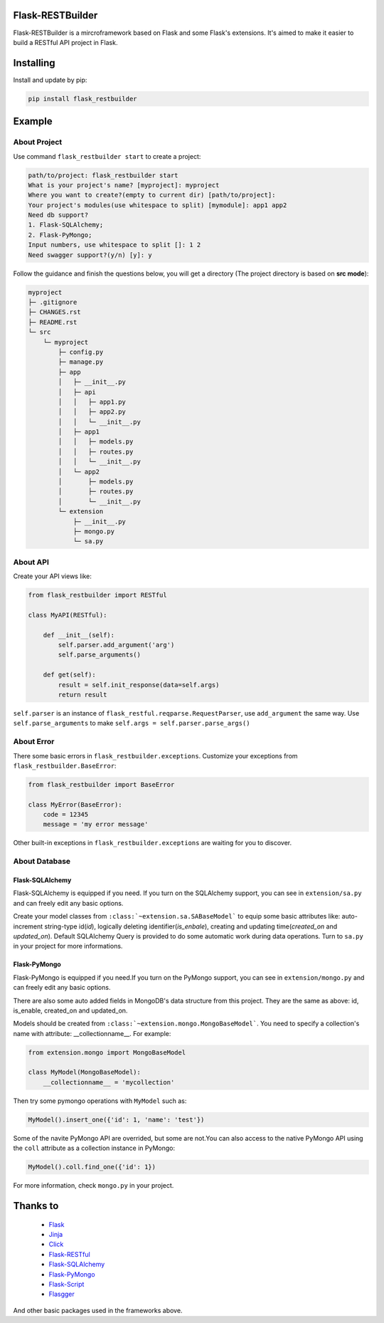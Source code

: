 Flask-RESTBuilder
=================

Flask-RESTBuilder is a mircroframework based on Flask and some Flask's
extensions. It's aimed to make it easier to build a RESTful API project in Flask.

Installing
==========

Install and update by pip:

.. code-block:: text

    pip install flask_restbuilder

Example
=======

About Project
-------------

Use command ``flask_restbuilder start`` to create a project:

.. code-block:: text

    path/to/project: flask_restbuilder start
    What is your project's name? [myproject]: myproject
    Where you want to create?(empty to current dir) [path/to/project]:
    Your project's modules(use whitespace to split) [mymodule]: app1 app2
    Need db support?
    1. Flask-SQLAlchemy;
    2. Flask-PyMongo;
    Input numbers, use whitespace to split []: 1 2
    Need swagger support?(y/n) [y]: y

Follow the guidance and finish the questions below, you will get a directory
(The project directory is based on **src mode**):

.. code-block:: text

    myproject
    ├─ .gitignore
    ├─ CHANGES.rst
    ├─ README.rst
    └─ src
        └─ myproject
            ├─ config.py
            ├─ manage.py
            ├─ app
            │   ├─ __init__.py
            │   ├─ api
            │   │   ├─ app1.py
            │   │   ├─ app2.py
            │   │   └─ __init__.py
            │   ├─ app1
            │   │   ├─ models.py
            │   │   ├─ routes.py
            │   │   └─ __init__.py
            │   └─ app2
            │       ├─ models.py
            │       ├─ routes.py
            │       └─ __init__.py
            └─ extension
                ├─ __init__.py
                ├─ mongo.py
                └─ sa.py

About API
---------

Create your API views like:

.. code-block:: python

    from flask_restbuilder import RESTful

    class MyAPI(RESTful):

        def __init__(self):
            self.parser.add_argument('arg')
            self.parse_arguments()

        def get(self):
            result = self.init_response(data=self.args)
            return result

``self.parser`` is an instance of ``flask_restful.reqparse.RequestParser``,
use ``add_argument`` the same way. Use ``self.parse_arguments`` to make
``self.args = self.parser.parse_args()``

About Error
-----------

There some basic errors in ``flask_restbuilder.exceptions``. Customize your
exceptions from ``flask_restbuilder.BaseError``:

.. code-block:: python

    from flask_restbuilder import BaseError

    class MyError(BaseError):
        code = 12345
        message = 'my error message'

Other built-in exceptions in ``flask_restbuilder.exceptions`` are waiting for
you to discover.

About Database
--------------

Flask-SQLAlchemy
^^^^^^^^^^^^^^^^

Flask-SQLAlchemy is equipped if you need. If you turn on the SQLAlchemy support,
you can see in ``extension/sa.py`` and can freely edit any basic options.

Create your model classes from ``:class:`~extension.sa.SABaseModel``` to equip
some basic attributes like: auto-increment string-type id(*id*), logically
deleting identifier(*is_enbale*), creating and updating time(*created_on* and
*updated_on*). Default SQLAlchemy Query is provided to do some automatic work
during data operations. Turn to ``sa.py`` in your project for more informations.

Flask-PyMongo
^^^^^^^^^^^^^

Flask-PyMongo is equipped if you need.If you turn on the PyMongo support,
you can see in ``extension/mongo.py`` and can freely edit any basic options.

There are also some auto added fields in MongoDB's data structure from this
project. They are the same as above: id, is_enable, created_on and updated_on.

Models should be created from ``:class:`~extension.mongo.MongoBaseModel```.
You need to specify a collection's name with attribute: __collectionname__.
For example:

.. code-block:: python

    from extension.mongo import MongoBaseModel

    class MyModel(MongoBaseModel):
        __collectionname__ = 'mycollection'

Then try some pymongo operations with ``MyModel`` such as:

.. code-block:: python

    MyModel().insert_one({'id': 1, 'name': 'test'})

Some of the navite PyMongo API are overrided, but some are not.You can also
access to the native PyMongo API using the ``coll`` attribute as a collection
instance in PyMongo:

.. code-block:: python

    MyModel().coll.find_one({'id': 1})

For more information, check ``mongo.py`` in your project.

Thanks to
=========

    - `Flask`_
    - `Jinja`_
    - `Click`_
    - `Flask-RESTful`_
    - `Flask-SQLAlchemy`_
    - `Flask-PyMongo`_
    - `Flask-Script`_
    - `Flasgger`_

.. _Flask: https://github.com/pallets/flask
.. _Jinja: https://github.com/pallets/jinja
.. _Click: https://github.com/pallets/click
.. _Flask-RESTful: https://github.com/flask-restful/flask-restful
.. _Flask-SQLAlchemy: https://github.com/pallets/flask-sqlalchemy
.. _Flask-PyMongo: https://github.com/dcrosta/flask-pymongo
.. _Flask-Script: https://github.com/smurfix/flask-script
.. _Flasgger: https://github.com/flasgger/flasgger

And other basic packages used in the frameworks above.
